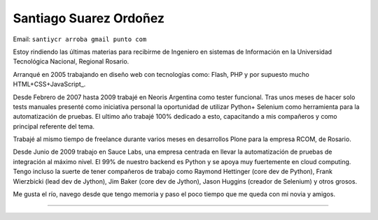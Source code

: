 
Santiago Suarez Ordoñez
-----------------------

Email: ``santiycr arroba gmail punto com``

Estoy rindiendo las últimas materias para recibirme de Ingeniero en sistemas de Información en la Universidad Tecnológica Nacional, Regional Rosario.

Arranqué en 2005 trabajando en diseño web con tecnologías como: Flash, PHP y por supuesto mucho HTML+CSS+JavaScript_.

Desde Febrero de 2007 hasta 2009 trabajé en Neoris Argentina como tester funcional. Tras unos meses de hacer solo tests manuales presenté como iniciativa personal la oportunidad de utilizar Python+ Selenium como herramienta para la automatización de pruebas. El ultimo año trabajé 100% dedicado a esto, capacitando a mis compañeros y como principal referente del tema.

Trabajé al mismo tiempo de freelance durante varios meses en desarrollos Plone para la empresa RCOM, de Rosario.

Desde Junio de 2009 trabajo en Sauce Labs, una empresa centrada en llevar la automatización de pruebas de integración al máximo nivel. El 99% de nuestro backend es Python y se apoya muy fuertemente en cloud computing. Tengo incluso la suerte de tener compañeros de trabajo como Raymond Hettinger (core dev de Python), Frank Wierzbicki (lead dev de Jython), Jim Baker (core dev de Jython), Jason Huggins (creador de Selenium) y otros grosos.

Me gusta el río, navego desde que tengo memoria y paso el poco tiempo que me queda con mi novia y amigos.

-------------------------

 

.. ############################################################################



